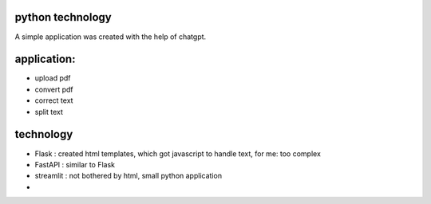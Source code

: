 python technology 
-----------------

A simple application was created with the help of chatgpt.

application:
------------
- upload pdf
- convert pdf
- correct text
- split text

technology
----------
- Flask  : created html templates, which got javascript to handle text, for me: too complex 
- FastAPI : similar to Flask
- streamlit : not bothered by html, small python application
- 

